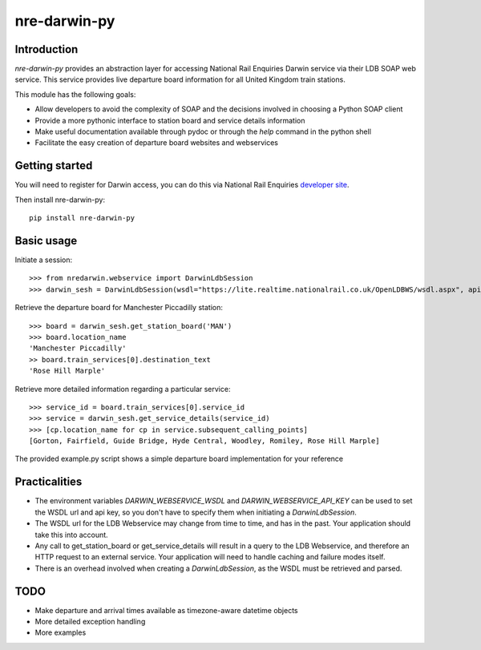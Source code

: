 =============
nre-darwin-py
=============

.. image:: https://travis-ci.org/robert-b-clarke/nre-darwin-py.svg?branch=master
    :target: https://travis-ci.org/robert-b-clarke/nre-darwin-py

.. image:: https://pypip.in/v/nre-darwin-py/badge.png
    :target: https://pypi.python.org/pypi//nre-darwin-py/
    :alt: Downloads


Introduction
------------

`nre-darwin-py` provides an abstraction layer for accessing National Rail Enquiries Darwin service via their LDB SOAP web service. This service provides live departure board information for all United Kingdom train stations.

This module has the following goals:

* Allow developers to avoid the complexity of SOAP and the decisions involved in choosing a Python SOAP client
* Provide a more pythonic interface to station board and service details information
* Make useful documentation available through pydoc or through the `help` command in the python shell
* Facilitate the easy creation of departure board websites and webservices

Getting started
---------------

You will need to register for Darwin access, you can do this via National Rail Enquiries `developer site <http://www.nationalrail.co.uk/46391.aspx>`_.

Then install nre-darwin-py::

    pip install nre-darwin-py


Basic usage
-----------

Initiate a session::

    >>> from nredarwin.webservice import DarwinLdbSession
    >>> darwin_sesh = DarwinLdbSession(wsdl="https://lite.realtime.nationalrail.co.uk/OpenLDBWS/wsdl.aspx", api_key="YOUR_KEY")

Retrieve the departure board for Manchester Piccadilly station::

    >>> board = darwin_sesh.get_station_board('MAN')
    >>> board.location_name
    'Manchester Piccadilly'
    >> board.train_services[0].destination_text
    'Rose Hill Marple'

Retrieve more detailed information regarding a particular service::

    >>> service_id = board.train_services[0].service_id
    >>> service = darwin_sesh.get_service_details(service_id)
    >>> [cp.location_name for cp in service.subsequent_calling_points]
    [Gorton, Fairfield, Guide Bridge, Hyde Central, Woodley, Romiley, Rose Hill Marple]

The provided example.py script shows a simple departure board implementation for your reference

Practicalities
--------------

* The environment variables `DARWIN_WEBSERVICE_WSDL` and `DARWIN_WEBSERVICE_API_KEY` can be used to set the WSDL url and api key, so you don't have to specify them when initiating a `DarwinLdbSession`.
* The WSDL url for the LDB Webservice may change from time to time, and has in the past. Your application should take this into account.
* Any call to get_station_board or get_service_details will result in a query to the LDB Webservice, and therefore an HTTP request to an external service. Your application will need to handle caching and failure modes itself.
* There is an overhead involved when creating a `DarwinLdbSession`, as the WSDL must be retrieved and parsed.

TODO
----

* Make departure and arrival times available as timezone-aware datetime objects
* More detailed exception handling
* More examples
